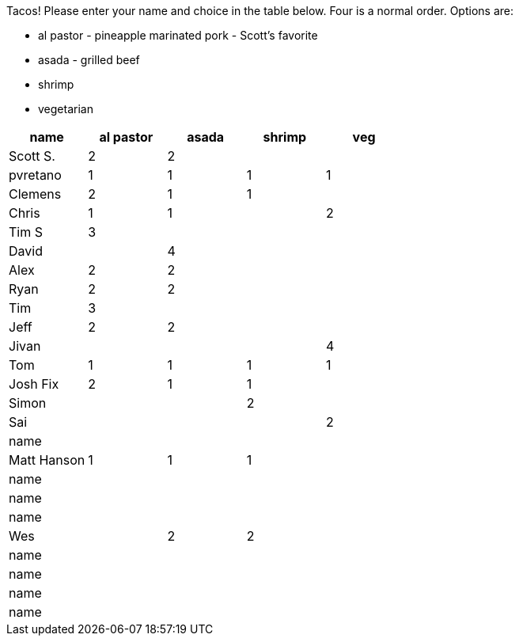 Tacos! Please enter your name and choice in the table below. Four is a normal order. Options are:

* al pastor - pineapple marinated pork - Scott's favorite
* asada - grilled beef
* shrimp
* vegetarian

[options="header"]
|=============
|name|al pastor|asada|shrimp|veg
|Scott S.|2|2||
|pvretano|1|1|1|1
|Clemens|2|1|1|
|Chris|1|1||2
|Tim S|3|||
|David||4||
|Alex|2|2||
|Ryan|2|2||
|Tim|3|||
|Jeff|2|2||
|Jivan||||4
|Tom|1|1|1|1
|Josh Fix|2|1|1|
|Simon|||2|
|Sai||||2
|name||||
|Matt Hanson|1|1|1|
|name||||
|name||||
|name||||
|Wes||2|2|
|name||||
|name||||
|name||||
|name||||
